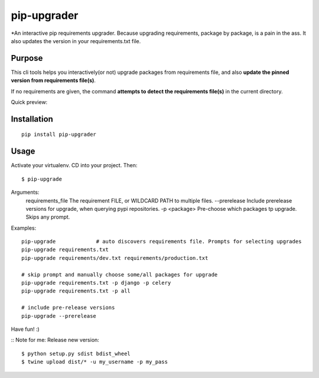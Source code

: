 pip-upgrader
=========

*An interactive pip requirements upgrader. Because upgrading requirements, package by package, is a pain in the ass.
It also updates the version in your requirements.txt file.


Purpose
-------

This cli tools helps you interactively(or not) upgrade packages from requirements file,
and also **update the pinned version from requirements file(s)**.

If no requirements are given, the command **attempts to detect the requirements file(s)** in the current directory.

Quick preview:

.. image:: https://raw.githubusercontent.com/simion/pip-upgrader/master/preview.gif

Installation
------------

::

    pip install pip-upgrader

Usage
-----
Activate your virtualenv.
CD into your project.
Then:
::

    $ pip-upgrade

Arguments:
    requirements_file       The requirement FILE, or WILDCARD PATH to multiple files.
    --prerelease            Include prerelease versions for upgrade, when querying pypi repositories.
    -p <package>            Pre-choose which packages tp upgrade. Skips any prompt.


Examples:

::

    pip-upgrade             # auto discovers requirements file. Prompts for selecting upgrades
    pip-upgrade requirements.txt
    pip-upgrade requirements/dev.txt requirements/production.txt

    # skip prompt and manually choose some/all packages for upgrade
    pip-upgrade requirements.txt -p django -p celery
    pip-upgrade requirements.txt -p all

    # include pre-release versions
    pip-upgrade --prerelease


Have fun! :)

::
Note for me:
Release new version:
::

    $ python setup.py sdist bdist_wheel
    $ twine upload dist/* -u my_username -p my_pass


